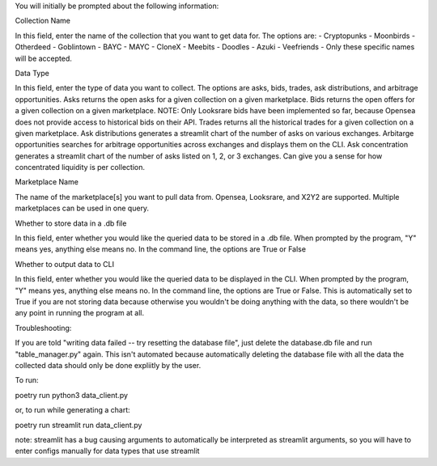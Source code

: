 You will initially be prompted about the following information:

Collection Name

In this field, enter the name of the collection that you want to get data for. The options are: 
- Cryptopunks
- Moonbirds
- Otherdeed
- Goblintown
- BAYC
- MAYC
- CloneX
- Meebits
- Doodles
- Azuki
- Veefriends -
Only these specific names will be accepted. 

Data Type

In this field, enter the type of data you want to collect. The options are asks, bids, trades, ask distributions, and arbitrage opportunities.
Asks returns the open asks for a given collection on a given marketplace. 
Bids returns the open offers for a given collection on a given marketplace. NOTE: Only Looksrare bids have been implemented so far, because Opensea does not provide access to historical bids on their API. 
Trades returns all the historical trades for a given collection on a given marketplace. 
Ask distributions generates a streamlit chart of the number of asks on various exchanges. 
Arbitarge opportunities searches for arbitrage opportunities across exchanges and displays them on the CLI. 
Ask concentration generates a streamlit chart of the number of asks listed on 1, 2, or 3 exchanges. Can give you a sense for how concentrated liquidity is per collection. 

Marketplace Name

The name of the marketplace[s] you want to pull data from. Opensea, Looksrare, and X2Y2 are supported. Multiple marketplaces can be used in one query.

Whether to store data in a .db file

In this field, enter whether you would like the queried data to be stored in a .db file. When prompted by the program, "Y" means yes, anything else means no. 
In the command line, the options are True or False

Whether to output data to CLI

In this field, enter whether you would like the queried data to be displayed in the CLI. When prompted by the program, "Y" means yes, anything else means no. 
In the command line, the options are True or False.
This is automatically set to True if you are not storing data because otherwise you wouldn't be doing anything with the data, so there wouldn't be any point in running the program at all. 


Troubleshooting:

If you are told "writing data failed -- try resetting the database file", just delete the database.db file and run "table_manager.py" again. This isn't automated because automatically deleting the database file with all the data the collected data should only be done expliitly by the user. 

To run: 

poetry run python3 data_client.py

or, to run while generating a chart:

poetry run streamlit run data_client.py

note: streamlit has a bug causing arguments to automatically be interpreted as streamlit arguments, so you will have to enter configs manually for data types that use streamlit
